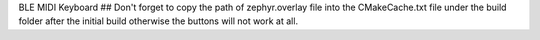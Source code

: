 BLE MIDI Keyboard
## Don't forget to copy the path of zephyr.overlay file into the CMakeCache.txt file under the build folder after the initial build otherwise the buttons will not work at all.
